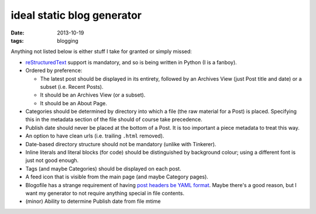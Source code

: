ideal static blog generator
===========================

:date: 2013-10-19
:tags: blogging


Anything not listed below is either stuff I take for granted or simply
missed:

* reStructuredText__ support is mandatory, and so is being written in
  Python (I is a fanboy).

* Ordered by preference:

  - The latest post should be displayed in its entirety, followed by
    an Archives View (just Post title and date) or a subset
    (i.e. Recent Posts).
  - It should be an Archives View (or a subset).
  - It should be an About Page.

* Categories should be determined by directory into which a file (the
  raw material for a Post) is placed. Specifying this in the metadata
  section of the file should of course take precedence.

* Publish date should never be placed at the bottom of a Post. It is
  too important a piece metadata to treat this way.

* An option to have clean urls (i.e. trailing ``.html`` removed).

* Date-based directory structure should not be mandatory (unlike with
  Tinkerer).

* Inline literals and literal blocks (for code) should be
  distinguished by background colour; using a different font is just not
  good enough.

* Tags (and maybe Categories) should be displayed on each post.

* A feed icon that is visible from the main page (and maybe Category
  pages).

* Blogofile has a strange requirement of having `post headers be YAML
  format`__. Maybe there's a good reason, but I want my generator to
  not require anything special in file contents.

* (minor) Ability to determine Publish date from file mtime


__ http://docutils.sourceforge.net/docs/ref/rst/restructuredtext.html
__ http://docs.blogofile.com/en/latest/posts.html
